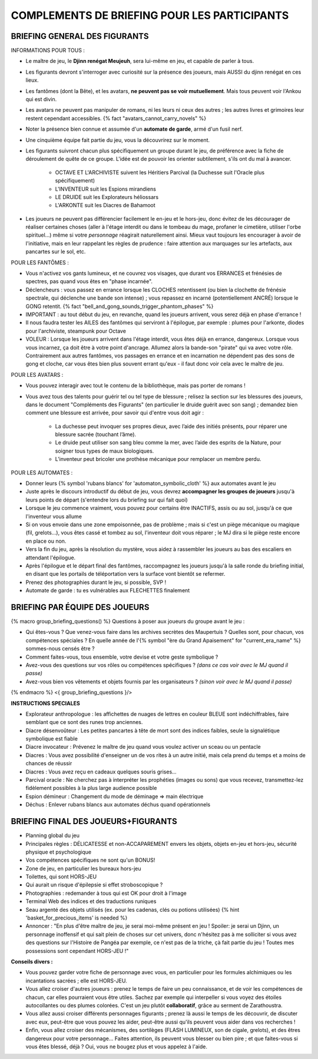 

COMPLEMENTS DE BRIEFING POUR LES PARTICIPANTS
=================================================


BRIEFING GENERAL DES FIGURANTS
--------------------------------


INFORMATIONS POUR TOUS :

- Le maître de jeu, le **Djinn renégat Meujeuh**, sera lui-même en jeu, et capable de parler à tous.

- Les figurants devront s'interroger avec curiosité sur la présence des joueurs, mais AUSSI du djinn renégat en ces lieux.

- Les fantômes (dont la Bête), et les avatars, **ne peuvent pas se voir mutuellement**. Mais tous peuvent voir l'Ankou qui est divin.

- Les avatars ne peuvent pas manipuler de romans, ni les leurs ni ceux des autres ; les autres livres et grimoires leur restent cependant accessibles. {% fact "avatars_cannot_carry_novels" %}

- Noter la présence bien connue et assumée d'un **automate de garde**, armé d'un fusil nerf.

- Une cinquième équipe fait partie du jeu, vous la découvrirez sur le moment.

- Les figurants suivront chacun plus spécifiquement un groupe durant le jeu, de préférence avec la fiche de déroulement de quête de ce groupe. L'idée est de pouvoir les orienter subtilement, s'ils ont du mal à avancer.

    - OCTAVE ET L'ARCHIVISTE suivent les Héritiers Parcival (la Duchesse suit l'Oracle plus spécifiquement)
    - L'INVENTEUR suit les Espions mirandiens
    - LE DRUIDE suit les Explorateurs héliossars
    - L'ARKONTE suit les Diacres de Bahamoot

- Les joueurs ne peuvent pas différencier facilement le en-jeu et le hors-jeu, donc évitez de les décourager de réaliser certaines choses (aller à l'étage interdit ou dans le tombeau du mage, profaner le cimetière, utiliser l'orbe spirituel...) même si votre *personnage* réagirait naturellement ainsi. Mieux vaut toujours les encourager à avoir de l'initiative, mais en leur rappelant les règles de prudence : faire attention aux marquages sur les artefacts, aux pancartes sur le sol, etc.


POUR LES FANTÔMES :

- Vous n'activez vos gants lumineux, et ne couvrez vos visages, que durant vos ERRANCES et frénésies de spectres, pas quand vous êtes en "phase incarnée".
- Déclencheurs : vous passez en errance lorsque les CLOCHES retentissent (ou bien la clochette de frénésie spectrale, qui déclenche une bande son intense) ; vous repassez en incarné (potentiellement ANCRÉ) lorsque le GONG retentit. {% fact "bell_and_gong_sounds_trigger_phantom_phases" %}
- IMPORTANT : au tout début du jeu, en revanche, quand les joueurs arrivent, vous serez déjà en phase d'errance !
- Il nous faudra tester les AILES des fantômes qui serviront à l'épilogue, par exemple : plumes pour l'arkonte, diodes pour l'archiviste, steampunk pour Octave
- VOLEUR : Lorsque les joueurs arrivent dans l'étage interdit, vous êtes déjà en errance, dangereux. Lorsque vous vous incarnez, ça doit être à votre point d'ancrage. Allumez alors la bande-son "pirate" qui va avec votre rôle. Contrairement aux autres fantômes, vos passages en errance et en incarnation ne dépendent pas des sons de gong et cloche, car vous êtes bien plus souvent errant qu'eux - il faut donc voir cela avec le maître de jeu.


POUR LES AVATARS :

- Vous pouvez interagir avec tout le contenu de la bibliothèque, mais pas porter de romans !
- Vous avez tous des talents pour guérir tel ou tel type de blessure ; relisez la section sur les blessures des joueurs, dans le document "Compléments des Figurants" (en particulier le druide guérit avec son sang) ; demandez bien comment une blessure est arrivée, pour savoir qui d'entre vous doit agir :

    - La duchesse peut invoquer ses propres dieux, avec l’aide des initiés présents, pour réparer une blessure sacrée (touchant l’âme).
    - Le druide peut utiliser son sang bleu comme la mer, avec l’aide des esprits de la Nature, pour soigner tous types de maux biologiques.
    - L’inventeur peut bricoler une prothèse mécanique pour remplacer un membre perdu.


POUR LES AUTOMATES :

- Donner leurs {% symbol 'rubans blancs' for 'automaton_symbolic_cloth' %} aux automates avant le jeu
- Juste après le discours introductif du début de jeu, vous devrez **accompagner les groupes de joueurs** jusqu'à leurs points de départ (s'entendre lors du briefing sur qui fait quoi)
- Lorsque le jeu commence vraiment, vous pouvez pour certains être INACTIFS, assis ou au sol, jusqu'à ce que l'inventeur vous allume
- Si on vous envoie dans une zone empoisonnée, pas de problème ; mais si c'est un piège mécanique ou magique (fil, grelots...), vous êtes cassé et tombez au sol, l'inventeur doit vous réparer ; le MJ dira si le piège reste encore en place ou non.
- Vers la fin du jeu, après la résolution du mystère, vous aidez à rassembler les joueurs au bas des escaliers en attendant l'épilogue.
- Après l'épilogue et le départ final des fantômes, raccompagnez les joueurs jusqu'à la salle ronde du briefing initial, en disant que les portails de téléportation vers la surface vont bientôt se refermer.
- Prenez des photographies durant le jeu, si possible, SVP !
- Automate de garde : tu es vulnérables aux FLECHETTES finalement

.. raw:: pdf

   PageBreak


BRIEFING PAR ÉQUIPE DES JOUEURS
-----------------------------------------

{% macro group_briefing_questions() %}
Questions à poser aux joueurs du groupe avant le jeu :

- Qui êtes-vous ? Que venez-vous faire dans les archives secrètes des Maupertuis ? Quelles sont, pour chacun, vos compétences spéciales ? En quelle année de l'{% symbol "ère du Grand Apaisement" for "current_era_name" %} sommes-nous censés être ?
- Comment faites-vous, tous ensemble, votre devise et votre geste symbolique ?
- Avez-vous des questions sur vos rôles ou compétences spécifiques ? *(dans ce cas voir avec le MJ quand il passe)*
- Avez-vous bien vos vêtements et objets fournis par les organisateurs ? *(sinon voir avec le MJ quand il passe)*
{% endmacro %}
<{ group_briefing_questions }/>

**INSTRUCTIONS SPECIALES**

- Explorateur anthropologue : les affichettes de nuages de lettres en couleur BLEUE sont indéchiffrables, faire semblant que ce sont des runes trop anciennes.
- Diacre désenvoûteur : Les petites pancartes à tête de mort sont des indices faibles, seule la signalétique symbolique est fiable
- Diacre invocateur : Prévenez le maître de jeu quand vous voulez activer un sceau ou un pentacle
- Diacres : Vous avez possibilité d'enseigner un de vos rites à un autre initié, mais cela prend du temps et a moins de chances de réussir
- Diacres : Vous avez reçu en cadeaux quelques souris grises...
- Parcival oracle : Ne cherchez pas à interpréter les prophéties (images ou sons) que vous recevez, transmettez-lez fidèlement possibles à la plus large audience possible
- Espion démineur : Changement du mode de déminage => main électrique
- Déchus : Enlever rubans blancs aux automates déchus quand opérationnels


BRIEFING FINAL DES JOUEURS+FIGURANTS
-----------------------------------------

- Planning global du jeu
- Principales règles : DÉLICATESSE et non-ACCAPAREMENT envers les objets, objets en-jeu et hors-jeu, sécurité physique et psychologique
- Vos compétences spécifiques ne sont qu'un BONUS!
- Zone de jeu, en particulier les bureaux hors-jeu
- Toilettes, qui sont HORS-JEU
- Qui aurait un risque d'épilepsie si effet stroboscopique ?
- Photographies : redemander à tous qui est OK pour droit à l'image
- Terminal Web des indices et des traductions runiques
- Seau argenté des objets utilisés (ex. pour les cadenas, clés ou potions utilisées) {% hint 'basket_for_precious_items' is needed %}
- Annoncer : "En plus d'être maître de jeu, je serai moi-même présent en jeu ! Spoiler: je serai un Djinn, un personnage inoffensif et qui sait plein de choses sur cet univers, donc n'hésitez pas à me solliciter si vous avez des questions sur l'Histoire de Pangéa par exemple, ce n'est pas de la triche, çà fait partie du jeu ! Toutes mes possessions sont cependant HORS-JEU !"

**Conseils divers :**

- Vous pouvez garder votre fiche de personnage avec vous, en particulier pour les formules alchimiques ou les incantations sacrées ; elle est HORS-JEU.
- Vous allez croiser d'autres joueurs : prenez le temps de faire un peu connaissance, et de voir les compétences de chacun, car elles pourraient vous être utiles. Sachez par exemple qui interpeller si vous voyez des étoiles autocollantes ou des plumes colorées. C'est un jeu plutôt **collaboratif**, grâce au serment de Zarathoustra.
- Vous allez aussi croiser différents personnages figurants ; prenez là aussi le temps de les découvrir, de discuter avec eux, peut-être que vous pouvez les aider, peut-être aussi qu'ils peuvent vous aider dans vos recherches !
- Enfin, vous allez croiser des mécanismes, des sortilèges (FLASH LUMINEUX, son de cigale, grelots), et des êtres dangereux pour votre personnage... Faites attention, ils peuvent vous blesser ou bien pire ; et que faites-vous si vous êtes blessé, déjà ? Oui, vous ne bougez plus et vous appelez à l'aide.



